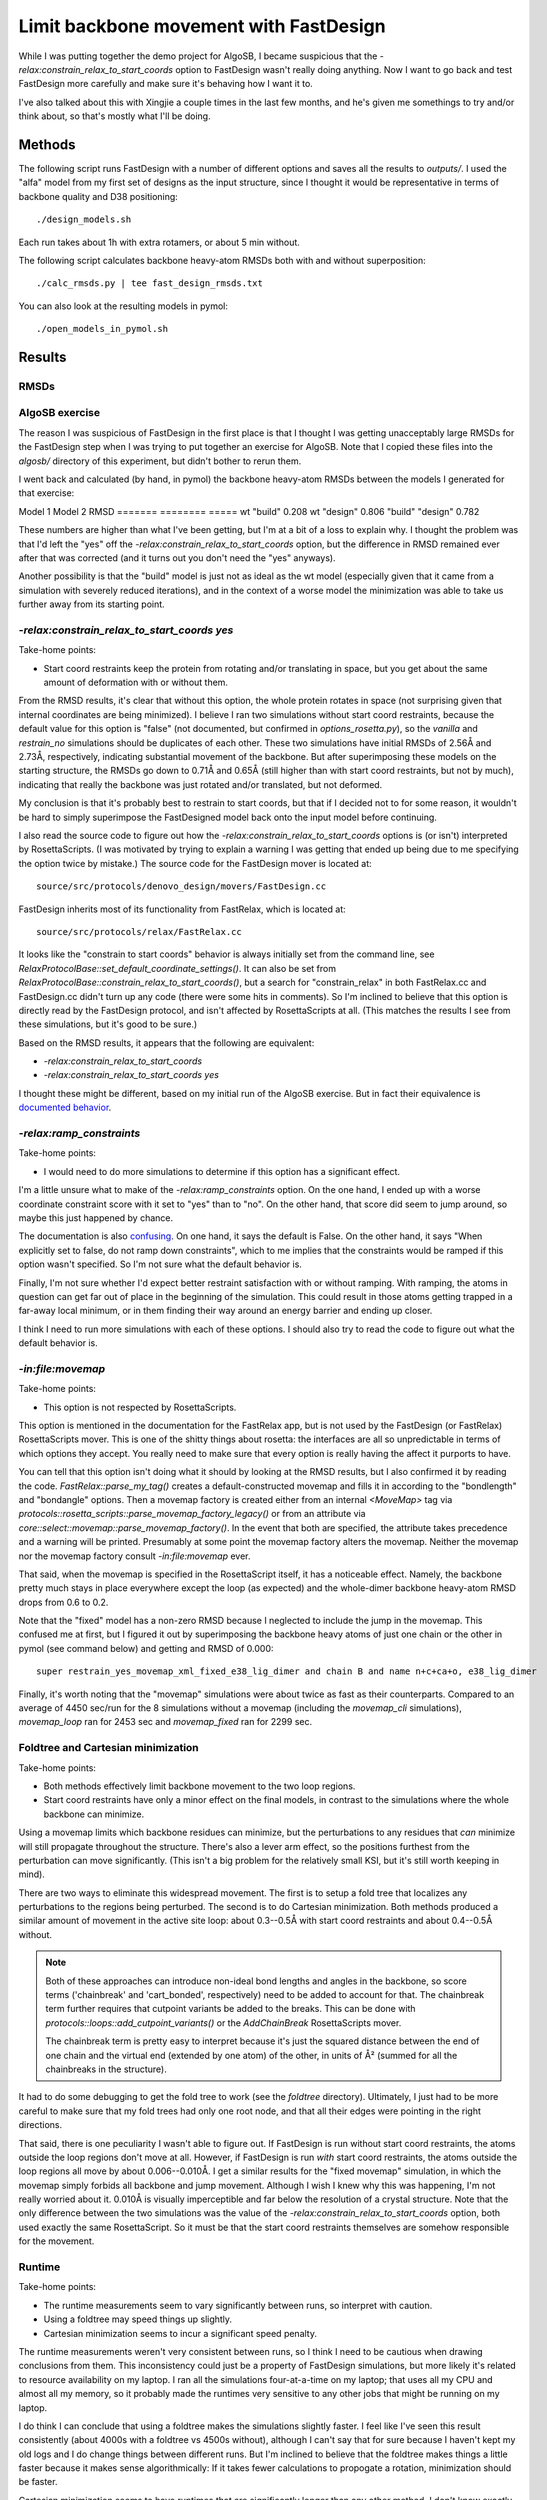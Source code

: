 ***************************************
Limit backbone movement with FastDesign
***************************************

While I was putting together the demo project for AlgoSB, I became suspicious 
that the `-relax:constrain_relax_to_start_coords` option to FastDesign wasn't 
really doing anything.  Now I want to go back and test FastDesign more 
carefully and make sure it's behaving how I want it to.

I've also talked about this with Xingjie a couple times in the last few months, 
and he's given me somethings to try and/or think about, so that's mostly what 
I'll be doing.

Methods
=======
The following script runs FastDesign with a number of different options and 
saves all the results to `outputs/`.  I used the "alfa" model from my first set 
of designs as the input structure, since I thought it would be representative 
in terms of backbone quality and D38 positioning::

   ./design_models.sh

Each run takes about 1h with extra rotamers, or about 5 min without.

The following script calculates backbone heavy-atom RMSDs both with and without 
superposition::

   ./calc_rmsds.py | tee fast_design_rmsds.txt

You can also look at the resulting models in pymol::

   ./open_models_in_pymol.sh
   
Results
=======

RMSDs
-----
.. literal-include:: fast_design_rmsds.txt

AlgoSB exercise
---------------
The reason I was suspicious of FastDesign in the first place is that I thought 
I was getting unacceptably large RMSDs for the FastDesign step when I was 
trying to put together an exercise for AlgoSB.  Note that I copied these files 
into the `algosb/` directory of this experiment, but didn't bother to rerun 
them.

I went back and calculated (by hand, in pymol) the backbone heavy-atom RMSDs 
between the models I generated for that exercise:

Model 1  Model 2   RMSD
=======  ========  =====
wt       "build"   0.208
wt       "design"  0.806
"build"  "design"  0.782

These numbers are higher than what I've been getting, but I'm at a bit of a 
loss to explain why.  I thought the problem was that I'd left the "yes" off the 
`-relax:constrain_relax_to_start_coords` option, but the difference in RMSD 
remained ever after that was corrected (and it turns out you don't need the 
"yes" anyways).

Another possibility is that the "build" model is just not as ideal as the wt 
model (especially given that it came from a simulation with severely reduced 
iterations), and in the context of a worse model the minimization was able to 
take us further away from its starting point.

`-relax:constrain_relax_to_start_coords yes`
--------------------------------------------
Take-home points:

- Start coord restraints keep the protein from rotating and/or translating in 
  space, but you get about the same amount of deformation with or without them.
  
From the RMSD results, it's clear that without this option, the whole protein 
rotates in space (not surprising given that internal coordinates are being 
minimized).  I believe I ran two simulations without start coord restraints, 
because the default value for this option is "false" (not documented, but 
confirmed in `options_rosetta.py`), so the `vanilla` and `restrain_no` 
simulations should be duplicates of each other.  These two simulations have 
initial RMSDs of 2.56Å and 2.73Å, respectively, indicating substantial movement 
of the backbone.  But after superimposing these models on the starting 
structure, the RMSDs go down to 0.71Å and 0.65Å (still higher than with start 
coord restraints, but not by much), indicating that really the backbone was 
just rotated and/or translated, but not deformed.

My conclusion is that it's probably best to restrain to start coords, but that 
if I decided not to for some reason, it wouldn't be hard to simply superimpose 
the FastDesigned model back onto the input model before continuing.

I also read the source code to figure out how the 
`-relax:constrain_relax_to_start_coords` options is (or isn't) interpreted by 
RosettaScripts.  (I was motivated by trying to explain a warning I was getting 
that ended up being due to me specifying the option twice by mistake.)  The 
source code for the FastDesign mover is located at::

    source/src/protocols/denovo_design/movers/FastDesign.cc

FastDesign inherits most of its functionality from FastRelax, which is located 
at::

    source/src/protocols/relax/FastRelax.cc
   
It looks like the "constrain to start coords" behavior is always initially set 
from the command line, see 
`RelaxProtocolBase::set_default_coordinate_settings()`.  It can also be set 
from `RelaxProtocolBase::constrain_relax_to_start_coords()`, but a search for 
"constrain_relax" in both FastRelax.cc and FastDesign.cc didn't turn up any 
code (there were some hits in comments).  So I'm inclined to believe that this 
option is directly read by the FastDesign protocol, and isn't affected by 
RosettaScripts at all.  (This matches the results I see from these simulations, 
but it's good to be sure.)

Based on the RMSD results, it appears that the following are equivalent:

- `-relax:constrain_relax_to_start_coords`
- `-relax:constrain_relax_to_start_coords yes`

I thought these might be different, based on my initial run of the AlgoSB 
exercise.  But in fact their equivalence is `documented behavior`__.

__ http://www.msg.ucsf.edu/local/programs/rosetta3.2.1_user_guide/command_options.html

`-relax:ramp_constraints`
-------------------------
Take-home points:

- I would need to do more simulations to determine if this option has a 
  significant effect.

I'm a little unsure what to make of the `-relax:ramp_constraints` option.  On 
the one hand, I ended up with a worse coordinate constraint score with it set 
to "yes" than to "no".  On the other hand, that score did seem to jump around, 
so maybe this just happened by chance.

The documentation is also `confusing`__. On one hand, it says the default is 
False.  On the other hand, it says "When explicitly set to false, do not ramp 
down constraints", which to me implies that the constraints would be ramped if 
this option wasn't specified.  So I'm not sure what the default behavior is.

__ https://www.rosettacommons.org/manuals/archive/rosetta3.4_user_guide/d6/d41/relax_commands.html

Finally, I'm not sure whether I'd expect better restraint satisfaction with or 
without ramping.  With ramping, the atoms in question can get far out of place 
in the beginning of the simulation.  This could result in those atoms getting 
trapped in a far-away local minimum, or in them finding their way around an 
energy barrier and ending up closer.

I think I need to run more simulations with each of these options.  I should 
also try to read the code to figure out what the default behavior is.

.. update:: 12/26/17

   I tried to read through the code a bit, and it looks like the default is to 
   not ramp constraints unless `-relax:constrain_relax_to_start_coords` or 
   `-relax:constrain_relax_to_native_coords` is enabled, in which case 
   constraints are ramped.  In either case, if `-relax:ramp_constraints` is 
   explicitly given, it overrides the default.

`-in:file:movemap`
------------------
Take-home points:

- This option is not respected by RosettaScripts.

This option is mentioned in the documentation for the FastRelax app, but is not 
used by the FastDesign (or FastRelax) RosettaScripts mover.  This is one of 
the shitty things about rosetta: the interfaces are all so unpredictable in 
terms of which options they accept.  You really need to make sure that every 
option is really having the affect it purports to have.

You can tell that this option isn't doing what it should by looking at the RMSD 
results, but I also confirmed it by reading the code.  
`FastRelax::parse_my_tag()` creates a default-constructed  movemap and fills it 
in according to the "bondlength" and "bondangle" options.  Then a movemap 
factory is created either from an internal `<MoveMap>` tag via  
`protocols::rosetta_scripts::parse_movemap_factory_legacy()` or from an 
attribute via `core::select::movemap::parse_movemap_factory()`.  In the event 
that both are specified, the attribute takes precedence and a warning will be 
printed.  Presumably at some point the movemap factory alters the movemap.  
Neither the movemap nor the movemap factory consult `-in:file:movemap` ever.  

That said, when the movemap is specified in the RosettaScript itself, it has a 
noticeable effect.  Namely, the backbone pretty much stays in place everywhere 
except the loop (as expected) and the whole-dimer backbone heavy-atom RMSD 
drops from 0.6 to 0.2.

Note that the "fixed" model has a non-zero RMSD because I neglected to include 
the jump in the movemap.  This confused me at first, but I figured it out by 
superimposing the backbone heavy atoms of just one chain or the other in pymol 
(see command below) and getting and RMSD of 0.000::

   super restrain_yes_movemap_xml_fixed_e38_lig_dimer and chain B and name n+c+ca+o, e38_lig_dimer

Finally, it's worth noting that the "movemap" simulations were about twice as 
fast as their counterparts.  Compared to an average of 4450 sec/run for the 8 
simulations without a movemap (including the `movemap_cli` simulations), 
`movemap_loop` ran for 2453 sec and `movemap_fixed` ran for 2299 sec.

Foldtree and Cartesian minimization
-----------------------------------
Take-home points:

- Both methods effectively limit backbone movement to the two loop regions.

- Start coord restraints have only a minor effect on the final models, in 
  contrast to the simulations where the whole backbone can minimize.

Using a movemap limits which backbone residues can minimize, but the 
perturbations to any residues that *can* minimize will still propagate 
throughout the structure.  There's also a lever arm effect, so the positions 
furthest from the perturbation can move significantly.  (This isn't a big 
problem for the relatively small KSI, but it's still worth keeping in mind).

There are two ways to eliminate this widespread movement.  The first is to 
setup a fold tree that localizes any perturbations to the regions being 
perturbed.  The second is to do Cartesian minimization.  Both methods produced 
a similar amount of movement in the active site loop: about 0.3--0.5Å with 
start coord restraints and about 0.4--0.5Å without.

.. note::

   Both of these approaches can introduce non-ideal bond lengths and angles in 
   the backbone, so score terms ('chainbreak' and 'cart_bonded', respectively) 
   need to be added to account for that.  The chainbreak term further requires 
   that cutpoint variants be added to the breaks.  This can be done with 
   `protocols::loops::add_cutpoint_variants()` or the `AddChainBreak` 
   RosettaScripts mover.

   The chainbreak term is pretty easy to interpret because it's just the 
   squared distance between the end of one chain and the virtual end (extended 
   by one atom) of the other, in units of Å² (summed for all the chainbreaks in 
   the structure).

It had to do some debugging to get the fold tree to work (see the `foldtree` 
directory).  Ultimately, I just had to be more careful to make sure that my 
fold trees had only one root node, and that all their edges were pointing in 
the right directions.

That said, there is one peculiarity I wasn't able to figure out.  If FastDesign 
is run without start coord restraints, the atoms outside the loop regions don't 
move at all.  However, if FastDesign is run *with* start coord restraints, the 
atoms outside the loop regions all move by about 0.006--0.010Å.  I get a 
similar results for the "fixed movemap" simulation, in which the movemap simply 
forbids all backbone and jump movement.  Although I wish I knew why this was 
happening, I'm not really worried about it.  0.010Å is visually imperceptible 
and far below the resolution of a crystal structure.  Note that the only 
difference between the two simulations was the value of the 
`-relax:constrain_relax_to_start_coords` option, both used exactly the same 
RosettaScript.  So it must be that the start coord restraints themselves are 
somehow responsible for the movement.

Runtime
-------
Take-home points:

- The runtime measurements seem to vary significantly between runs, so 
  interpret with caution.

- Using a foldtree may speed things up slightly.

- Cartesian minimization seems to incur a significant speed penalty.

The runtime measurements weren't very consistent between runs, so I think I 
need to be cautious when drawing conclusions from them.  This inconsistency 
could just be a property of FastDesign simulations, but more likely it's 
related to resource availability on my laptop.  I ran all the simulations 
four-at-a-time on my laptop; that uses all my CPU and almost all my memory, so 
it probably made the runtimes very sensitive to any other jobs that might be 
running on my laptop.

I do think I can conclude that using a foldtree makes the simulations slightly 
faster.  I feel like I've seen this result consistently (about 4000s with a 
foldtree vs 4500s without), although I can't say that for sure because I 
haven't kept my old logs and I do change things between different runs.  But 
I'm inclined to believe that the foldtree makes things a little faster because 
it makes sense algorithmically: If it takes fewer calculations to propogate a 
rotation, minimization should be faster.

Cartesian minimization seems to have runtimes that are significantly longer 
than any other method.  I don't know exactly how Cartesian minimization works, 
but I can believe that it's slower because it seems more complicated to 
minimize in Cartesian coordinates while the Pose is represented in internal 
coordinates.


Discussion
==========
Take-home points:

- This isn't a benchmark, so I can't say much about which options are the best.

- Moving forward, I'm going to use a movemap with a foldtree and without start 
  coord restraints or restraint ramping.  This is the most conservative set of 
  options that gives the appropriate amount of backbone movement.

I ran FastDesign with a lot of different options, but I did this just to get a 
better understanding of how FastDesign works and how I can control the amount 
of backbone movement that results.  It's tempting to make judgments about which 
options are better or worse, but I can't do that because I don't have a proper 
benchmark.

   FastDesign with a movemap and a foldtree limiting backbone movement to the 
   loops, but without start coord restraints.

   restraints: Minor effect with fold tree (because loop can't move that much 
   anyways) and I prefer to stick with the defaults, unless I have a compelling 
   reason not to.

That said, my plan going forward is to use FastDesign with a movemap that only 
allows backbone movement in the loop and a fold tree that prevents that 
movement from propagating throughout the structure, much like the loop modeling 
simulations.  This is the most conservative option, and I think it's reasonable 
to be conservative in the absence of information on which method is best.  I 
also think it's not a good idea to move the whole backbone (in the absence of a 
compelling reason to do so).  Rosetta isn't good at getting subtle long-range 
interactions right, so I don't think there's any benefit to moving the backbone 
on the other side of the protein.

Again, without a benchmark I can't say whether or not it'd be better to 
restrain the backbone atoms to their start coordinates, but for now I think I'm 
not going to.  My concern is just that the 0.3Å loop RMSD I get when I apply 
start coord restraints might be too small to allow new rotamers to be explored.  
I also don't want to mess up the fragment-based loop structure I'm starting 
with, which is the concern with not restraining the backbone, but I think 
there's enough rigidity by virtue of sampling a pretty limited region of the 
protein that this is the lesser concern.

I don't know if the initial model is relaxed.  If it's not, maybe that could 
explain why I'm getting fairly large RMSDs (i.e. above the resolution of the 
crystal structure).

Notes
=====
- Can you have comments in the fold tree file?  This isn't documented, so I had 
  to go look at the source code to figure out.  The AtomTree mover from 
  RosettaScripts is really the 
  `protocols::protein_interface_design::movers::SetAtomTree` class.  
  `SetAtomTree::parse_my_tag()` reads the (possibly gzipped) file and redirects 
  it directly into newly instantiated FoldTree object using the `>>` operator.  
  Basically, the first word in the file must be "FOLD_TREE", and after that 
  every group of words must either start with "EDGE" or "JEDGE".  Comments are 
  not allowed, but words can be separated by spaces or newlines.

  This is another annoying thing about Rosetta.  All the config file formats 
  are so ad hoc.
